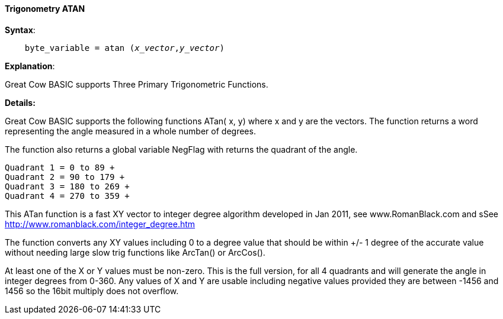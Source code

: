 ==== Trigonometry ATAN


*Syntax*:
[subs="quotes"]
----
    byte_variable = atan (_x_vector_,_y_vector_)
----

*Explanation*:

Great Cow BASIC supports Three Primary Trigonometric Functions.


*Details:*

Great Cow BASIC supports the following functions ATan( x, y) where x and y are the vectors.  The function returns a word representing the angle measured in a whole number of degrees.

The function also returns a global variable NegFlag with returns the quadrant of the angle.

    Quadrant 1 = 0 to 89 +
    Quadrant 2 = 90 to 179 +
    Quadrant 3 = 180 to 269 +
    Quadrant 4 = 270 to 359 +

This ATan function is a fast XY vector to integer degree algorithm developed in Jan 2011, see www.RomanBlack.com and sSee http://www.romanblack.com/integer_degree.htm

The function converts any XY values including 0 to a degree value that should be within +/- 1 degree of the accurate value without needing large slow trig functions like ArcTan() or ArcCos().

At least one of the X or Y values must be non-zero. This is the full version, for all 4 quadrants and will generate the angle in integer degrees from 0-360. Any values of X and Y are usable including negative values provided they are between -1456 and 1456 so the 16bit multiply does not overflow.
